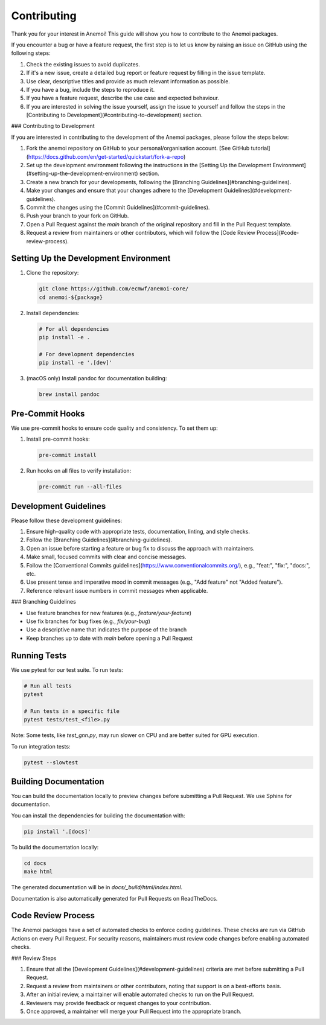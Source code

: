 ##############
 Contributing
##############

Thank you for your interest in Anemoi! This guide will show you how to
contribute to the Anemoi packages.

If you encounter a bug or have a feature request, the first step is to
let us know by raising an issue on GitHub using the following steps:

#. Check the existing issues to avoid duplicates.

#. If it's a new issue, create a detailed bug report or feature request
   by filling in the issue template.

#. Use clear, descriptive titles and provide as much relevant
   information as possible.

#. If you have a bug, include the steps to reproduce it.

#. If you have a feature request, describe the use case and expected
   behaviour.

#. If you are interested in solving the issue yourself, assign the issue
   to yourself and follow the steps in the [Contributing to
   Development](#contributing-to-development) section.

### Contributing to Development

If you are interested in contributing to the development of the Anemoi
packages, please follow the steps below:

#. Fork the anemoi repository on GitHub to your personal/organisation
   account. [See GitHub
   tutorial](https://docs.github.com/en/get-started/quickstart/fork-a-repo)

#. Set up the development environment following the instructions in the
   [Setting Up the Development
   Environment](#setting-up-the-development-environment) section.

#. Create a new branch for your developments, following the [Branching
   Guidelines](#branching-guidelines).

#. Make your changes and ensure that your changes adhere to the
   [Development Guidelines](#development-guidelines).

#. Commit the changes using the [Commit Guidelines](#commit-guidelines).

#. Push your branch to your fork on GitHub.

#. Open a Pull Request against the `main` branch of the original
   repository and fill in the Pull Request template.

#. Request a review from maintainers or other contributors, which will
   follow the [Code Review Process](#code-review-process).

****************************************
 Setting Up the Development Environment
****************************************

#. Clone the repository:

   .. code:: bash

      git clone https://github.com/ecmwf/anemoi-core/
      cd anemoi-${package}

#. Install dependencies:

   .. code:: bash

      # For all dependencies
      pip install -e .

      # For development dependencies
      pip install -e '.[dev]'

#. (macOS only) Install pandoc for documentation building:

   .. code:: bash

      brew install pandoc

******************
 Pre-Commit Hooks
******************

We use pre-commit hooks to ensure code quality and consistency. To set
them up:

#. Install pre-commit hooks:

   .. code:: bash

      pre-commit install

#. Run hooks on all files to verify installation:

   .. code:: bash

      pre-commit run --all-files

************************
 Development Guidelines
************************

Please follow these development guidelines:

#. Ensure high-quality code with appropriate tests, documentation,
   linting, and style checks.

#. Follow the [Branching Guidelines](#branching-guidelines).

#. Open an issue before starting a feature or bug fix to discuss the
   approach with maintainers.

#. Make small, focused commits with clear and concise messages.

#. Follow the [Conventional Commits
   guidelines](https://www.conventionalcommits.org/), e.g., "feat:",
   "fix:", "docs:", etc.

#. Use present tense and imperative mood in commit messages (e.g., "Add
   feature" not "Added feature").

#. Reference relevant issue numbers in commit messages when applicable.

### Branching Guidelines

-  Use feature branches for new features (e.g., `feature/your-feature`)
-  Use fix branches for bug fixes (e.g., `fix/your-bug`)
-  Use a descriptive name that indicates the purpose of the branch
-  Keep branches up to date with `main` before opening a Pull Request

***************
 Running Tests
***************

We use pytest for our test suite. To run tests:

.. code:: bash

   # Run all tests
   pytest

   # Run tests in a specific file
   pytest tests/test_<file>.py

Note: Some tests, like `test_gnn.py`, may run slower on CPU and are
better suited for GPU execution.

To run integration tests:

.. code:: bash

   pytest --slowtest

************************
 Building Documentation
************************

You can build the documentation locally to preview changes before
submitting a Pull Request. We use Sphinx for documentation.

You can install the dependencies for building the documentation with:

.. code:: bash

   pip install '.[docs]'

To build the documentation locally:

.. code:: bash

   cd docs
   make html

The generated documentation will be in `docs/_build/html/index.html`.

Documentation is also automatically generated for Pull Requests on
ReadTheDocs.

*********************
 Code Review Process
*********************

The Anemoi packages have a set of automated checks to enforce coding
guidelines. These checks are run via GitHub Actions on every Pull
Request. For security reasons, maintainers must review code changes
before enabling automated checks.

### Review Steps

#. Ensure that all the [Development Guidelines](#development-guidelines)
   criteria are met before submitting a Pull Request.
#. Request a review from maintainers or other contributors, noting that
   support is on a best-efforts basis.
#. After an initial review, a maintainer will enable automated checks to
   run on the Pull Request.
#. Reviewers may provide feedback or request changes to your
   contribution.
#. Once approved, a maintainer will merge your Pull Request into the
   appropriate branch.
